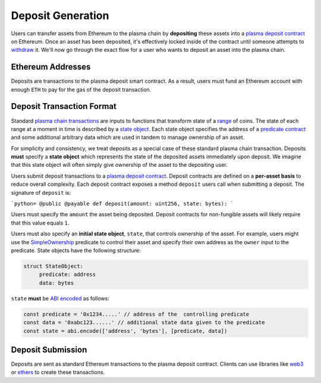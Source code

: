 ==================
Deposit Generation
==================

Users can transfer assets from Ethereum to the plasma chain by **depositing** these assets into a `plasma deposit contract`_ on Ethereum. Once an asset has been deposited, it's effectively locked inside of the contract until someone attempts to `withdraw`_ it. We'll now go through the exact flow for a user who wants to deposit an asset into the plasma chain.

Ethereum Addresses
==================

Deposits are transactions to the plasma deposit smart contract. As a result, users must fund an Ethereum account with enough ``ETH`` to pay for the gas of the deposit transaction.

Deposit Transaction Format
==========================

Standard `plasma chain transactions`_ are inputs to functions that transform state of a `range`_ of coins. The state of each range at a moment in time is described by a `state object`_. Each state object specifies the address of a `predicate contract`_ and some additional arbitrary data which are used in tandem to manage ownership of an asset.

For simplicity and consistency, we treat deposits as a special case of these standard plasma chain transaction. Deposits **must** specify a **state object** which represents the state of the deposited assets immediately upon deposit. We imagine that this state object will often simply give ownership of the asset to the depositing user. 

Users submit deposit transactions to a `plasma deposit contract`_. Deposit contracts are defined on a **per-asset basis** to reduce overall complexity. Each deposit contract exposes a method ``deposit`` users call when submitting a deposit. The signature of ``deposit`` is:

```python=
@public
@payable
def deposit(amount: uint256, state: bytes):
```

Users must specify the ``amount`` the asset being deposited. Deposit contracts for non-fungible assets will likely require that this value equals ``1``. 

Users must also specify an **initial state object**, ``state``, that controls ownership of the asset. For example, users might use the `SimpleOwnership`_ predicate to control their asset and specify their own address as the ``owner`` input to the predicate. State objects have the following structure:

.. code-block:: python
   
   struct StateObject:
        predicate: address
        data: bytes

``state`` **must** be `ABI encoded`_ as follows:

.. code-block:: typescript
   
   const predicate = '0x1234.....' // address of the  controlling predicate 
   const data = '0xabc123......' // additional state data given to the predicate
   const state = abi.encode(['address', 'bytes'], [predicate, data])

Deposit Submission
==================

Deposits are sent as standard Ethereum transactions to the plasma deposit contract. Clients can use libraries like `web3`_ or `ethers`_ to create these transactions.

.. _`plasma deposit contract`: TODO
.. _`withdraw`: TODO
.. _`plasma chain transactions`: TODO
.. _`range`: TODO
.. _`state object`: TODO
.. _`predicate contract`: TODO
.. _`SimpleOwnership`: TODO
.. _`ABI encoded`: https://solidity.readthedocs.io/en/v0.5.8/abi-spec.html
.. _`web3`: https://github.com/ethereum/web3.js/
.. _`ethers`: https://github.com/ethers-io/ethers.js/

